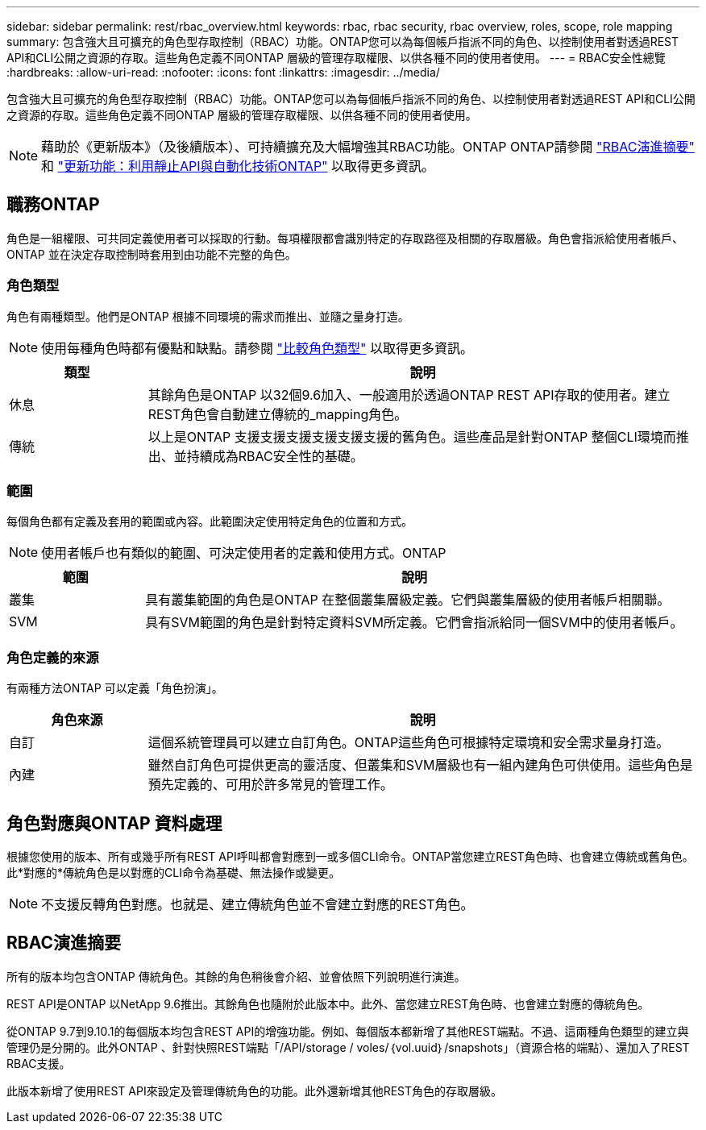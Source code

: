 ---
sidebar: sidebar 
permalink: rest/rbac_overview.html 
keywords: rbac, rbac security, rbac overview, roles, scope, role mapping 
summary: 包含強大且可擴充的角色型存取控制（RBAC）功能。ONTAP您可以為每個帳戶指派不同的角色、以控制使用者對透過REST API和CLI公開之資源的存取。這些角色定義不同ONTAP 層級的管理存取權限、以供各種不同的使用者使用。 
---
= RBAC安全性總覽
:hardbreaks:
:allow-uri-read: 
:nofooter: 
:icons: font
:linkattrs: 
:imagesdir: ../media/


[role="lead"]
包含強大且可擴充的角色型存取控制（RBAC）功能。ONTAP您可以為每個帳戶指派不同的角色、以控制使用者對透過REST API和CLI公開之資源的存取。這些角色定義不同ONTAP 層級的管理存取權限、以供各種不同的使用者使用。


NOTE: 藉助於《更新版本》（及後續版本）、可持續擴充及大幅增強其RBAC功能。ONTAP ONTAP請參閱 link:../rest/rbac_overview.html#summary-of-rbac-evolution["RBAC演進摘要"] 和 link:../rn/whats_new.html["更新功能：利用靜止API與自動化技術ONTAP"] 以取得更多資訊。



== 職務ONTAP

角色是一組權限、可共同定義使用者可以採取的行動。每項權限都會識別特定的存取路徑及相關的存取層級。角色會指派給使用者帳戶、ONTAP 並在決定存取控制時套用到由功能不完整的角色。



=== 角色類型

角色有兩種類型。他們是ONTAP 根據不同環境的需求而推出、並隨之量身打造。


NOTE: 使用每種角色時都有優點和缺點。請參閱 link:../rest/work_roles_users.html#comparing-the-role-types["比較角色類型"] 以取得更多資訊。

[cols="20,80"]
|===
| 類型 | 說明 


| 休息 | 其餘角色是ONTAP 以32個9.6加入、一般適用於透過ONTAP REST API存取的使用者。建立REST角色會自動建立傳統的_mapping角色。 


| 傳統 | 以上是ONTAP 支援支援支援支援支援支援的舊角色。這些產品是針對ONTAP 整個CLI環境而推出、並持續成為RBAC安全性的基礎。 
|===


=== 範圍

每個角色都有定義及套用的範圍或內容。此範圍決定使用特定角色的位置和方式。


NOTE: 使用者帳戶也有類似的範圍、可決定使用者的定義和使用方式。ONTAP

[cols="20,80"]
|===
| 範圍 | 說明 


| 叢集 | 具有叢集範圍的角色是ONTAP 在整個叢集層級定義。它們與叢集層級的使用者帳戶相關聯。 


| SVM | 具有SVM範圍的角色是針對特定資料SVM所定義。它們會指派給同一個SVM中的使用者帳戶。 
|===


=== 角色定義的來源

有兩種方法ONTAP 可以定義「角色扮演」。

[cols="20,80"]
|===
| 角色來源 | 說明 


| 自訂 | 這個系統管理員可以建立自訂角色。ONTAP這些角色可根據特定環境和安全需求量身打造。 


| 內建 | 雖然自訂角色可提供更高的靈活度、但叢集和SVM層級也有一組內建角色可供使用。這些角色是預先定義的、可用於許多常見的管理工作。 
|===


== 角色對應與ONTAP 資料處理

根據您使用的版本、所有或幾乎所有REST API呼叫都會對應到一或多個CLI命令。ONTAP當您建立REST角色時、也會建立傳統或舊角色。此*對應的*傳統角色是以對應的CLI命令為基礎、無法操作或變更。


NOTE: 不支援反轉角色對應。也就是、建立傳統角色並不會建立對應的REST角色。



== RBAC演進摘要

所有的版本均包含ONTAP 傳統角色。其餘的角色稍後會介紹、並會依照下列說明進行演進。

REST API是ONTAP 以NetApp 9.6推出。其餘角色也隨附於此版本中。此外、當您建立REST角色時、也會建立對應的傳統角色。

從ONTAP 9.7到9.10.1的每個版本均包含REST API的增強功能。例如、每個版本都新增了其他REST端點。不過、這兩種角色類型的建立與管理仍是分開的。此外ONTAP 、針對快照REST端點「/API/storage / voles/｛vol.uuid｝/snapshots」（資源合格的端點）、還加入了REST RBAC支援。

此版本新增了使用REST API來設定及管理傳統角色的功能。此外還新增其他REST角色的存取層級。
